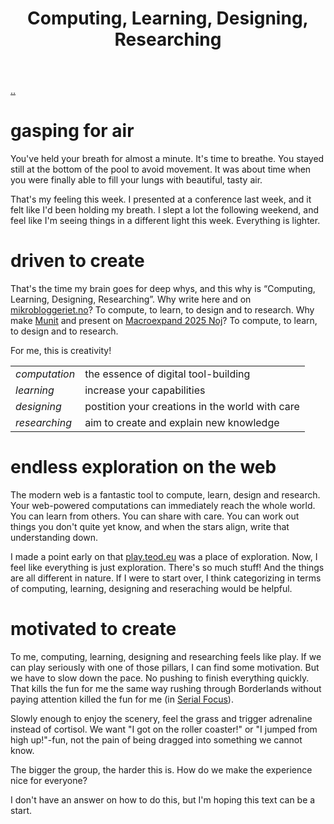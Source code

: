 :PROPERTIES:
:ID: 86a0ea22-e0a5-4682-a840-4afab9b78b0f
:END:
#+TITLE: Computing, Learning, Designing, Researching

[[file:..][..]]

* gasping for air

You've held your breath for almost a minute.
It's time to breathe.
You stayed still at the bottom of the pool to avoid movement.
It was about time when you were finally able to fill your lungs with beautiful, tasty air.

That's my feeling this week.
I presented at a conference last week, and it felt like I'd been holding my breath.
I slept a lot the following weekend, and feel like I'm seeing things in a different light this week.
Everything is lighter.

* driven to create

That's the time my brain goes for deep whys, and this why is “Computing, Learning, Designing, Researching”.
Why write here and on [[id:32703cee-4d48-46f7-b87a-31eb89f46e84][mikrobloggeriet.no]]?
To compute, to learn, to design and to research.
Why make [[id:dfbb5115-dec8-47ef-b504-343f8f9364eb][Munit]] and present on [[id:bf425a46-0084-48bd-9a4f-c9083170b51b][Macroexpand 2025 Noj]]?
To compute, to learn, to design and to research.

For me, this is creativity!

| /computation/ | the essence of digital tool-building            |
| /learning/    | increase your capabilities                      |
| /designing/   | postition your creations in the world with care |
| /researching/ | aim to create and explain new knowledge         |

* endless exploration on the web

The modern web is a fantastic tool to compute, learn, design and research.
Your web-powered computations can immediately reach the whole world.
You can learn from others.
You can share with care.
You can work out things you don't quite yet know, and when the stars align, write that understanding down.

I made a point early on that [[id:0c9bef25-85ef-48e8-b4fd-d60160f177ec][play.teod.eu]] was a place of exploration.
Now, I feel like everything is just exploration.
There's so much stuff!
And the things are all different in nature.
If I were to start over, I think categorizing in terms of computing, learning, designing and reseraching would be helpful.

* motivated to create

To me, computing, learning, designing and researching feels like play.
If we can play seriously with one of those pillars, I can find some motivation.
But we have to slow down the pace.
No pushing to finish everything quickly.
That kills the fun for me the same way rushing through Borderlands without paying attention killed the fun for me (in [[id:32aef0d5-4e6e-4890-bd4d-37b3dbc50e75][Serial Focus]]).

Slowly enough to enjoy the scenery, feel the grass and trigger adrenaline instead of cortisol.
We want "I got on the roller coaster!" or "I jumped from high up!"-fun, not the pain of being dragged into something we cannot know.

The bigger the group, the harder this is.
How do we make the experience nice for everyone?

I don't have an answer on how to do this, but I'm hoping this text can be a start.
